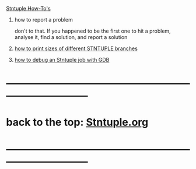 #
_Stntuple How-To's_ 

1) how to report a problem                                                   

   don't to that. If you happened to be the first one to hit a problem, analyse it, 
   find a solution, and report a solution

2) [[file:how-to-print-branch-sizes.org][how to print sizes of different STNTUPLE branches]]
3) [[file:how-to-debug.org][how to debug an Stntuple job with GDB]]
* ------------------------------------------------------------------------------
* back to the top: [[file:Stntuple.org][Stntuple.org]]
* ------------------------------------------------------------------------------
